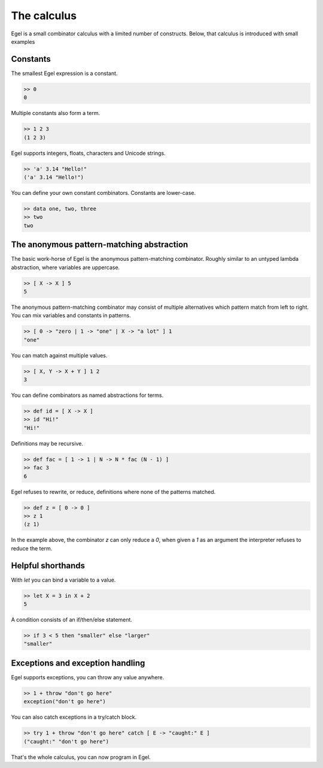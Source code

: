 The calculus
============

Egel is a small combinator calculus with a limited number
of constructs. Below, that calculus is introduced with small
examples

Constants
---------

The smallest Egel expression is a constant.

.. code-block:: egel

    >> 0
    0

Multiple constants also form a term.

.. code-block:: egel

    >> 1 2 3
    (1 2 3)

Egel supports integers, floats, characters and Unicode strings.

.. code-block:: egel

    >> 'a' 3.14 "Hello!"
    ('a' 3.14 "Hello!")

You can define your own constant combinators. Constants are lower-case.

.. code-block:: egel

    >> data one, two, three
    >> two
    two

The anonymous pattern-matching abstraction
------------------------------------------

The basic work-horse of Egel is the anonymous pattern-matching
combinator. Roughly similar to an untyped lambda abstraction,
where variables are uppercase.

.. code-block:: egel

    >> [ X -> X ] 5
    5

The anonymous pattern-matching combinator may consist of multiple
alternatives which pattern match from left to right. You can
mix variables and constants in patterns.

.. code-block:: egel

    >> [ 0 -> "zero | 1 -> "one" | X -> "a lot" ] 1
    "one"

You can match against multiple values.

.. code-block:: egel

    >> [ X, Y -> X + Y ] 1 2
    3

You can define combinators as named abstractions for terms.

.. code-block:: egel

    >> def id = [ X -> X ]
    >> id "Hi!"
    "Hi!"

Definitions may be recursive.

.. code-block:: egel

    >> def fac = [ 1 -> 1 | N -> N * fac (N - 1) ]
    >> fac 3
    6

Egel refuses to rewrite, or reduce, definitions where none of the
patterns matched.

.. code-block:: egel

    >> def z = [ 0 -> 0 ]
    >> z 1
    (z 1)

In the example above, the combinator `z` can only reduce a `0`,
when given a `1` as an argument the interpreter refuses to reduce
the term.

Helpful shorthands
------------------

With `let` you can bind a variable to a value.

.. code-block:: egel

    >> let X = 3 in X + 2
    5

A condition consists of an if/then/else statement.

.. code-block:: egel

    >> if 3 < 5 then "smaller" else "larger"
    "smaller"

Exceptions and exception handling
---------------------------------

Egel supports exceptions, you can throw any value anywhere.

.. code-block:: egel

    >> 1 + throw "don't go here"
    exception("don't go here")

You can also catch exceptions in a try/catch block.

.. code-block:: egel

    >> try 1 + throw "don't go here" catch [ E -> "caught:" E ]
    ("caught:" "don't go here")

That's the whole calculus, you can now program in Egel. 

.. _Github: https://github.com/egel-lang/



